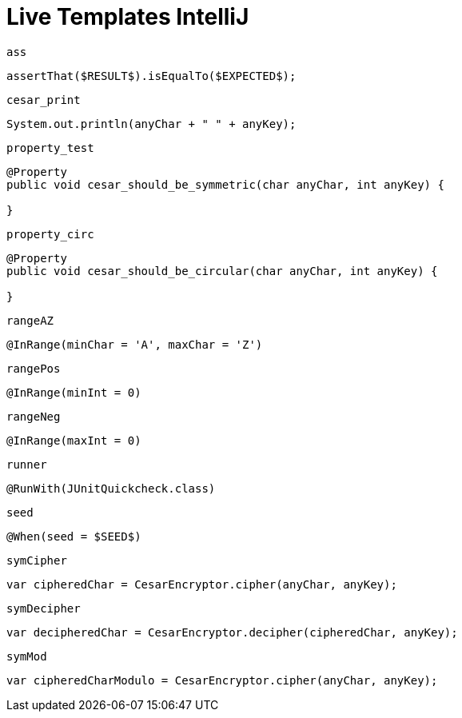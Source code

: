 
= Live Templates IntelliJ

`ass`

[source,java]
----
assertThat($RESULT$).isEqualTo($EXPECTED$);
----

`cesar_print`

[source,java]
----
System.out.println(anyChar + " " + anyKey);
----

`property_test`

[source,java]
----
@Property
public void cesar_should_be_symmetric(char anyChar, int anyKey) {

}
----

`property_circ`

[source,java]
----
@Property
public void cesar_should_be_circular(char anyChar, int anyKey) {

}
----

`rangeAZ`

[source,java]
----
@InRange(minChar = 'A', maxChar = 'Z')
----

`rangePos`

[source,java]
----
@InRange(minInt = 0)
----

`rangeNeg`

[source,java]
----
@InRange(maxInt = 0)
----

`runner`

[source,java]
----
@RunWith(JUnitQuickcheck.class)
----

`seed`

[source,java]
----
@When(seed = $SEED$)
----

`symCipher`

[source,java]
----
var cipheredChar = CesarEncryptor.cipher(anyChar, anyKey);
----

`symDecipher`

[source,java]
----
var decipheredChar = CesarEncryptor.decipher(cipheredChar, anyKey);
----

`symMod`

[source,java]
----
var cipheredCharModulo = CesarEncryptor.cipher(anyChar, anyKey);
----
